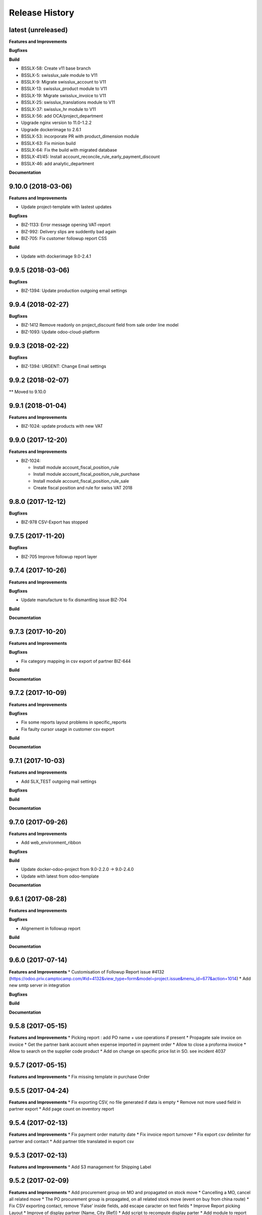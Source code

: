 .. :changelog:

Release History
---------------

latest (unreleased)
+++++++++++++++++++

**Features and Improvements**

**Bugfixes**

**Build**

* BSSLX-58: Create v11 base branch
* BSSLX-5: swisslux_sale module to V11
* BSSLX-9: Migrate swisslux_account to V11
* BSSLX-13: swisslux_product module to V11
* BSSLX-19: Migrate swisslux_invoice to V11
* BSSLX-25: swisslux_translations module to V11
* BSSLX-37: swisslux_hr module to V11
* BSSLX-56: add OCA/project_department
* Upgrade nginx version to 11.0-1.2.2
* Upgrade dockerimage to 2.6.1
* BSSLX-53: incorporate PR with product_dimension module
* BSSLX-63: Fix minion build
* BSSLX-64: Fix the build with migrated database
* BSSLX-41/45: Install account_reconcile_rule_early_payment_discount
* BSSLX-46: add analytic_department

**Documentation**


9.10.0 (2018-03-06)
+++++++++++++++++++

**Features and Improvements**

* Update project-template with lastest updates

**Bugfixes**

* BIZ-1133: Error message opening VAT-report
* BIZ-992: Delivery slips are suddently bad again
* BIZ-705: Fix customer followup report CSS

**Build**

* Update with dockerimage 9.0-2.4.1


9.9.5 (2018-03-06)
++++++++++++++++++

**Bugfixes**

* BIZ-1394: Update production outgoing email settings


9.9.4 (2018-02-27)
++++++++++++++++++

**Bugfixes**

* BIZ-1412 Remove readonly on project_discount field from sale order line model
* BIZ-1093: Update odoo-cloud-platform


9.9.3 (2018-02-22)
++++++++++++++++++

**Bugfixes**

* BIZ-1394: URGENT: Change Email settings


9.9.2 (2018-02-07)
++++++++++++++++++

** Moved to 9.10.0

9.9.1 (2018-01-04)
++++++++++++++++++

**Features and Improvements**

* BIZ-1024: update products with new VAT


9.9.0 (2017-12-20)
++++++++++++++++++

**Features and Improvements**

* BIZ-1024:

  * Install module account_fiscal_position_rule
  * Install module account_fiscal_position_rule_purchase
  * Install module account_fiscal_position_rule_sale
  * Create fiscal position and rule for swiss VAT 2018


9.8.0 (2017-12-12)
++++++++++++++++++

**Bugfixes**

* BIZ-978 CSV-Export has stopped


9.7.5 (2017-11-20)
++++++++++++++++++

**Bugfixes**

* BIZ-705 Improve followup report layer


9.7.4 (2017-10-26)
++++++++++++++++++

**Features and Improvements**

**Bugfixes**

* Update manufacture to fix dismantling issue BIZ-704

**Build**

**Documentation**


9.7.3 (2017-10-20)
++++++++++++++++++

**Features and Improvements**

**Bugfixes**

* Fix category mapping in csv export of partner BIZ-644

**Build**

**Documentation**


9.7.2 (2017-10-09)
++++++++++++++++++

**Features and Improvements**

**Bugfixes**

* Fix some reports layout problems in specific_reports
* Fix faulty cursor usage in customer csv export

**Build**

**Documentation**


9.7.1 (2017-10-03)
++++++++++++++++++

**Features and Improvements**

* Add SLX_TEST outgoing mail settings

**Bugfixes**

**Build**

**Documentation**


9.7.0 (2017-09-26)
++++++++++++++++++

**Features and Improvements**

* Add web_environment_ribbon

**Bugfixes**

**Build**

* Update docker-odoo-project from 9.0-2.2.0 -> 9.0-2.4.0
* Update with latest from odoo-template

**Documentation**


9.6.1 (2017-08-28)
++++++++++++++++++

**Features and Improvements**

**Bugfixes**

* Alignement in followup report

**Build**

**Documentation**

9.6.0 (2017-07-14)
++++++++++++++++++

**Features and Improvements**
* Customisation of Followup Report issue #4132 (https://odoo.priv.camptocamp.com/#id=4132&view_type=form&model=project.issue&menu_id=677&action=1014)
* Add new smtp server in integration

**Bugfixes**

**Build**

**Documentation**

9.5.8 (2017-05-15)
++++++++++++++++++

**Features and Improvements**
* Picking report : add PO name + use operations if present
* Propagate sale invoice on invoice
* Get the partner bank account when expense imported in payment order
* Allow to close a proforma invoice
* Allow to search on the supplier code product
* Add on change on specific price list in SO. see incident 4037

9.5.7 (2017-05-15)
++++++++++++++++++

**Features and Improvements**
* Fix missing template in purchase Order


9.5.5 (2017-04-24)
++++++++++++++++++

**Features and Improvements**
* Fix exporting CSV, no file generated if data is empty
* Remove not more used field in partner export
* Add page count on inventory report

9.5.4 (2017-02-13)
++++++++++++++++++

**Features and Improvements**
* Fix payment order maturity date
* Fix invoice report turnover
* Fix export csv delimiter for partner and contact
* Add partner title translated in export csv

9.5.3 (2017-02-13)
++++++++++++++++++

**Features and Improvements**
* Add S3 management for Shipping Label


9.5.2 (2017-02-09)
++++++++++++++++++

**Features and Improvements**
* Add procurement group on MO and propagated on stock move
* Cancelling a MO, cancel all related move
* The PO procurement group is propagated, on all related stock move (event on buy from china route)
* Fix CSV exporting contact, remove 'False' inside fields, add escape caracter on text fields
* Improve Report picking Layout
* Improve of display partner (Name, City (Ref))
* Add script to recompute display parter
* Add module to report on Company Group (Turnover Report)
* Add check to prevent to cancelling a move if the parent is not cancelled


9.5.1 (2016-01-05)
++++++++++++++++++

**Features and Improvements**

* Script post install to ignore the partners created/modified before 16-12-01
* Set CRON unactive at installation

**Bugfixes**

* Fix csv if there is no "influence"


**Build**

**Documentation**


9.5.0 (2016-12-21)
++++++++++++++++++

**Features and Improvements**

* Add module for exporting partners in csv to sftp server
* Add configuration for SFTP in server env configuration files


**Bugfixes**

**Build**

**Documentation**


9.4.12 (2016-12-21)
+++++++++++++++++++

**Bugfixes**
* Allow multiple same supplier reference on supplier invoice

9.4.11 (2016-12-16)
+++++++++++++++++++

**Features and Improvements**
* New logs for Redis
**Bugfixes**
* inactivate security rules for building project
* reset a new sequence on dupplicate products


9.4.10 (2016-12-08)
+++++++++++++++++++

**Bugfixes**
* Linked opportunity to quotation even if it's a building project
* If partner is a contact, it will take the company to get the related pricelist
* customer reference with comma is replaced by / also on creation


9.4.9 (2016-11-30)
++++++++++++++++++

**Features and Improvements**
* Add configuration for email
* Add Chat configuration
**Bugfixes**
* Fix reference on invoice, the customer ref comma are replace by a '/' on sale order when saved
* Building project : Business provider blank when create a quotation from an opportunity + Prevent dupplicate pricelist if partner equal to business provider
* E-nr add on shipping report + split it in bloc of 3 character at printing
* Remove size limit on delivery slip report, now the customer reference is printed on the full page size
* Add support for ZKB
* Fix sale order address delivery


9.4.8 (2016-11-22)
++++++++++++++++++

**Features and Improvements**
* Add new rule for china
**Bugfixes**
* Remove contraints for unique account number for partner bank
* Remove required for ref on partner form
* Change Order print layout of date
* Change Invoice print layout
* Fix invoice xmlid reference for partner_90424


9.4.7 (2016-11-18)
++++++++++++++++++

**Bugfixes**
* Fix company instead of contact in building project
* Fix new CSV file (imported in production)
* Scenario to rename Stock Order point + fix sequence next val
* Set ref on partner is missing + fix sequence next val
* Cancel WH/OUT/00019
* Remove All OP from Stock with OP as name


9.4.6 (2016-11-15)
++++++++++++++++++

**Features and Improvements**
* When you deactivate a company it deactivate related contact
**Bugfixes**
* Fix layout overlay in delivery slip
* Fix invoice additionnal comma if company is selected instead of contact
* Fix translation in quotation report


9.4.5 (2016-11-14)
++++++++++++++++++

**Bugfixes**
* Fix typo in xml id for payment term in invoice report

9.4.4 (2016-11-14)
++++++++++++++++++

**Bugfixes**

* When an attachment is deleted and is stored on a different Object Storage
  bucket than the current one, do not delete it from the bucket

**Build**

* Start integration on only 1 host
* Start integration with 2 workers


9.4.3 (2016-11-11)
++++++++++++++++++

**Features and Improvements**
* Improve CSV data files
**Bugfixes**
* Change sequence on pricelist, user can order item per sequence
* Change layout test work_email on sale order report


9.4.2 (2016-11-11)
++++++++++++++++++

**Build**

* Rename databases with _ instead of -


9.4.1 (2016-11-11)
++++++++++++++++++

**Build**

* Rename databases on the Rancher instances with anonymous names


9.4.0 (2016-11-08)
++++++++++++++++++

**Features and Improvements**
* Logs output as Json
* Metrics sent as UDP to statsd(Grafana)


9.3.7 (2016-11-08)
++++++++++++++++++

**Bugfixes**
* Fix working_email in report header
* Get right delivery adress and invoicing address on sale order

9.3.6 (2016-11-04)
++++++++++++++++++

**Bugfixes**

* Fix customer/supplier field on contact if parent company is customer/supplier
* Add security for specific_invoice

9.3.5 (2016-10-31)
++++++++++++++++++

**Bugfixes**

* Cloud Platform: rework of ``attachment_s3`` which makes
  ``AWS_ATTACHMENT_READONLY`` useless and correct a bug that deletes existing
  attachments (mainly assets)


9.3.4 (2016-10-30)
++++++++++++++++++

**Data**

* Import 'slow' data

* Fixes in contacts:
  * replaced in 'influence':
    * I_A by installer_a
    * I_B by installer_b
    * I_C by installer_c
    * P_A by planer_A
    * P_B by planer_B
    * P_C by planer_C
    * G_A by wholesale_a
    * G_B by wholesale_b
    * G_C by wholesale_c
    * Z by key_contact
  * emptied field 'property_stock_location' wrongly set to ' Land.Caption_Caption09' on every record
  * moved invalid contacts (columns shifted) in 'invalid_contacts.csv'
  * added missing partner titles Project Manager and Ms
* in partner headquarter: removed lines without any link (faster import)


9.3.3 (2016-10-29)
++++++++++++++++++

**Data**

* add a missing partner used by supplier infos
* remove slow imports from the release, will be imported in the next release


9.3.2 (2016-10-28)
++++++++++++++++++

**Data**

* Removed invalid partners (and their contacts) from the data files


9.3.1 (2016-10-28)
++++++++++++++++++

**Features and Improvements**

* Update data setup files


9.3.0 (2016-10-27)
++++++++++++++++++

**Features and Improvements**

* Add scenario for occasion locations
* Add final data files

**Bugfixes**

* Fix order position
* Fix translations
* account invoice: public_discount can be filled manually
* Fix layout of reports
* add report inventory email layout
* fix carrier_type field name in postlogistic

**Build**

* Configure composition files for production
* Add the cloud platform addons and configuration


9.2.0 (2016-10-20)
++++++++++++++++++

**Features and Improvements**
* Add field number_shipments in view & reports & translations
* Add E_nr in the internal_picking report
* Add VAT on Quotations/SO in the so_lines

**Bugfixes**
* Use display_name in building_project kanban view
* Delivery document with name of the SO customer on it
* Add Invoice document: Add more spaces inbetween the address and the title of the document
* Pricelist import: don't create default item
* Fix default_code in delivery slip

**Build**

**Documentation**


9.1.0 (2016-09-29)
++++++++++++++++++

First docker release!
